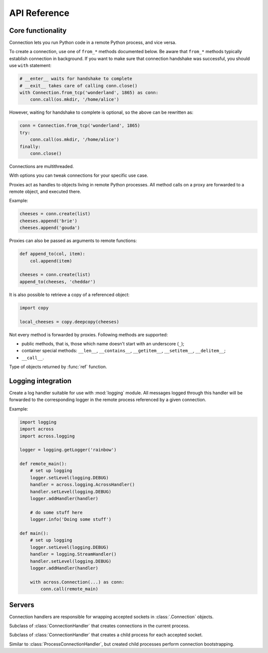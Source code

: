 API Reference
=============

Core functionality
------------------

.. module:: across

.. class:: Connection

    Connection lets you run Python code in a remote Python process, and vice versa.

    To create a connection, use one of ``from_*`` methods documented below. Be aware that ``from_*`` methods
    typically establish connection in background. If you want to make sure that connection handshake was successful,
    you should use ``with`` statement:

    .. code-block:: python

        # __enter__ waits for handshake to complete
        # __exit__ takes care of calling conn.close()
        with Connection.from_tcp('wonderland', 1865) as conn:
            conn.call(os.mkdir, '/home/alice')

    However, waiting for handshake to complete is optional, so the above can be rewritten as:

    .. code-block:: python

        conn = Connection.from_tcp('wonderland', 1865)
        try:
            conn.call(os.mkdir, '/home/alice')
        finally:
            conn.close()

    Connections are multithreaded.

    .. classmethod:: from_tcp(host, port, *, options=None)

        Connect to a remote host over TCP.

        ``options``, if specified, should be an instance of :class:`Options` class.

    .. classmethod:: from_unix(path, *, options=None)

        Connect over Unix domain sockets.

        ``options``, if specified, should be an instance of :class:`Options` class.

    .. classmethod:: from_socket(sock, *, options=None)

        Wrap an already connected socket in a :class:`Connection` object.

        This method may be used by server implementations to handle accepted sockets.

        ``sock`` should be a socket created with :func:`socket.socket` function.

        ``options``, if specified, should be an instance of :class:`Options` class.

    .. classmethod:: from_pipes(in_pipe, out_pipe, *, options=None)

        Wrap a pair of input/output pipes in a :class:`Connection` object.

        ``in_pipe`` and ``out_pipe`` should be file objects obtained e.g. by passing :func:`os.pipe`
        descriptors to :func:`os.fdopen` function.

        ``options``, if specified, should be an instance of :class:`Options` class.

    .. classmethod:: from_stdio(*, options=None)

        Create a connection over process standard input/output pipes.

        ``options``, if specified, should be an instance of :class:`Options` class.

    .. classmethod:: from_command(args, *, options=None)

        Spawn a child process with a given list of command line arguments (first being an executable path) and
        communicate with it over standard input/output pipes.

        ``options``, if specified, should be an instance of :class:`Options` class.

    .. classmethod:: from_shell(script, *, options=None)

        Spawn a shell process executing a given shell script, and communicate with it over standard input/output pipes.

        ``options``, if specified, should be an instance of :class:`Options` class.

    .. classmethod:: from_process(proc, *, options=None)

        Wrap an existing child process in a :class:`Connection` object.

        ``proc`` should be an instance of :class:`subprocess.Popen` class.

        ``options``, if specified, should be an instance of :class:`Options` class.

    .. method:: export(*modules)

        Make one or more local modules importable remotely.

        Only top-level modules may be exported. When a module is exported, all its submodules are considered exported
        as well.

        This method may be used to make functions/classes defined in a local ``__main__`` module accessible
        remotely.

        When importing a module remotely, local exported modules take precedence over modules installed remotely.

    .. method:: call(func, /, *args, **kwargs)

        Call a given function remotely with supplied arguments, and pass back function return value / raised exception.

        All arguments provided to :meth:`call` method, as well as its return value / raised exception,
        must be pickleable.

        Apart from an exception raised by a given function, this method may also raise :exc:`OperationError`
        to indicate an internal error (pickling / unpickling error, lost connection with a remote process,
        etc.).

    .. method:: create(func, /, *args, **kwargs)

        Similar to :meth:`call`, but instead of passing back function return value directly, return a proxy
        referencing it. See :class:`Proxy` for more information.

        :meth:`create` is useful when a given function returns an unpickleable object:

        .. code-block:: python

            fh = conn.call(open, 'extinct_species', 'w')
            fh.write('dinosaurs\n')
            fh.write('unicorns\n')
            fh.close()

    .. method:: replicate(obj)

        Create a remote copy of a given object, and return a proxy referencing it.

        For :meth:`replicate` method to work, ``obj`` must be pickleable. This method may rairse :exc:`OperationError`
        to indicate an internal error (pickling / unpickling error, lost connection with a remote process, etc.).

    .. method:: execute(source, /, **vars)

        Execute a snippet of Python code remotely, and return result of the last expression.

        .. code-block:: python

            conn.execute('2 + 2')
            conn.execute('two = 2; two + two')
            conn.execute('x + x', x=2)

    .. method:: cancel()

        Cancel all operations and forcibly disconnect from a remote Python process.

        This method may be called at any time, and can be used to abort e.g. ``__enter__`` or :meth:`close` methods
        being called in a different thread. :meth:`close` after :meth:`cancel` will still take care of freeing all the
        resources, but clean protocol shutdown will be skipped.

    .. method:: close()

        Close the connection to a remote process, and free all resources allocated by the connection.

        If, between opening and closing the connection, a *fatal error* occurred, then this method raises an
        exception (e.g. :class:`ProtocolError`). Exception will be raised also after a remote process died
        during communication, or :meth:`cancel` was called on a remote connection.

    .. method:: wait()

        Wait for remote process to close the connection.

.. function:: get_bios()

    Get a Python script that, when executed via ``python -c``, creates a connection over standard input/output pipes.
    This script has no library dependencies, so it can be remotely executed (e.g. via ``ssh``) on machines where
    ``across`` is not installed:

    .. code-block:: python

        from shlex import quote

        cmd = 'python3 -c ' + quote(get_bios())
        with Connection.from_command(['ssh', 'wonderland', cmd]):
            conn.call(os.mkdir, '/home/alice')

.. class:: Options(**options)

    With options you can tweak connections for your specific use case.

    .. attribute:: timeout

        Timeout for communication operations: sending/receiving data, connecting to a remote host, etc. The default
        value tries to keep a balance between detecting broken connections fast and avoiding false positives.
        Currently, it's one minute.

    .. method:: copy(**options)

        Create a copy of the current options, optionally overriding some values.

.. class:: Proxy

    Proxies act as handles to objects living in remote Python processes. All method calls on a proxy are
    forwarded to a remote object, and executed there.

    Example:

    .. code-block:: python

        cheeses = conn.create(list)
        cheeses.append('brie')
        cheeses.append('gouda')

    Proxies can also be passed as arguments to remote functions:

    .. code-block:: python

        def append_to(col, item):
            col.append(item)

        cheeses = conn.create(list)
        append_to(cheeses, 'cheddar')

    It is also possible to retrieve a copy of a referenced object:

    .. code-block:: python

        import copy

        local_cheeses = copy.deepcopy(cheeses)

    Not every method is forwarded by proxies. Following methods are supported:

    * public methods, that is, those which name doesn't start with an underscore (``_``);
    * container special methods: ``__len__``, ``__contains__``, ``__getitem__``, ``__setitem__``, ``__delitem__``;
    * ``__call__``.

.. function:: ref(obj)

    Wrap a given object in a special marker indicating that the object should be passed / returned to a remote process
    as a proxy.

    .. code-block:: python

        def create_list():
            return ref([])

        remote_cheeses = conn.call(create_list)
        remote_cheeses.append('gorgonzola')

    .. code-block:: python

        def append_feta(cheeses):
            cheeses.append('feta')

        local_cheeses = []
        conn.call(append_feta, ref(local_cheeses))


.. class:: Reference

    Type of objects returned by :func:`ref` function.

.. function:: get_connection()

    Return a connection associated with the current thread.

.. exception:: OperationError

    :exc:`OperationError`, and its subclass -- :exc:`DisconnectError` --  are raised by :class:`Connection`
    methods to indicate an internal operation error. Internal connection errors fall into two categories:

    -   *non-fatal errors* cause only a single operation (e.g. a single invocation of :meth:`Connection.call` method)
        to fail, and are signalled by raising :exc:`OperationError` directly; an example of a non-fatal error
        is a pickling / unpickling error;

    -   *fatal errors* break the whole connection, meaning that all successive operations on that connection
        will fail as well; fatal errors are signalled by raising :exc:`DisconnectError`; an example of a fatal error
        is an I/O error while communicating with a remote process.

.. exception:: DisconnectError

    Subclass of :exc:`OperationError`, raised in case of fatal connection errors.

.. exception:: ProtocolError

    Exception indicating that an internal protocol error occurred while communicating with a remote process.

Logging integration
-------------------

.. module:: across.logging

.. class:: AcrossHandler(conn=None)

    Create a log handler suitable for use with :mod:`logging` module. All messages logged through this handler
    will be forwarded to the corresponding logger in the remote process referenced by a given connection.

    Example:

    .. code-block:: python

        import logging
        import across
        import across.logging

        logger = logging.getLogger('rainbow')

        def remote_main():
            # set up logging
            logger.setLevel(logging.DEBUG)
            handler = across.logging.AcrossHandler()
            handler.setLevel(logging.DEBUG)
            logger.addHandler(handler)

            # do some stuff here
            logger.info('Doing some stuff')

        def main():
            # set up logging
            logger.setLevel(logging.DEBUG)
            handler = logging.StreamHandler()
            handler.setLevel(logging.DEBUG)
            logger.addHandler(handler)

            with across.Connection(...) as conn:
                conn.call(remote_main)

Servers
-------

.. module:: across.servers

.. class:: ConnectionHandler

    Connection handlers are responsible for wrapping accepted sockets in :class:`.Connection` objects.

.. class:: LocalConnectionHandler()

    Subclass of :class:`ConnectionHandler` that creates connections in the current process.

.. class:: ProcessConnectionHandler()

    Subclass of :class:`ConnectionHandler` that creates a child process for each accepted socket.

.. class:: BootstrappingConnectionHandler()

    Similar to :class:`ProcessConnectionHandler`, but created child processes perform connection bootstrapping.

.. function:: run_tcp(host, port, *, handler=None)

    Accept connections on a given TCP endpoint until :exc:`KeyboardInterrupt` is received.

    ``handler``, if provided, should be an instance of :class:`ConnectionHandler` class.
    Defaults to :class:`LocalConnectionHandler`.

.. function:: run_unix(path, *, handler=None)

    Create Unix domain socket and accept connections until :exc:`KeyboardInterrupt` is received.

    ``handler``, if provided, should be an instance of :class:`ConnectionHandler` class.
    Defaults to :class:`LocalConnectionHandler`.
